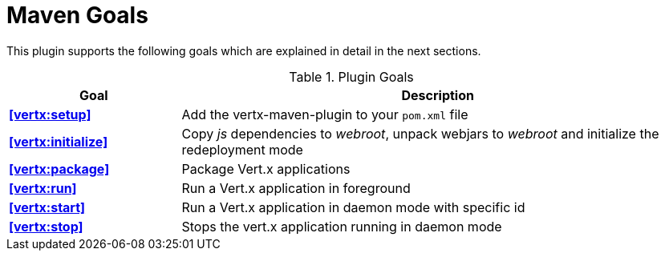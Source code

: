 = Maven Goals

This plugin supports the following goals which are explained in detail
in the next sections.

.Plugin Goals
[cols="1,3"]
|===
|Goal | Description

|**<<vertx:setup>>**
|Add the vertx-maven-plugin to your `pom.xml` file

|**<<vertx:initialize>>**
|Copy _js_ dependencies to _webroot_, unpack webjars to _webroot_ and initialize the redeployment mode

|**<<vertx:package>>**
|Package Vert.x applications

|**<<vertx:run>>**
|Run a Vert.x application in foreground

|**<<vertx:start>>**
|Run a Vert.x application in daemon mode with specific id

|**<<vertx:stop>>**
|Stops the vert.x application running in daemon mode
|===
